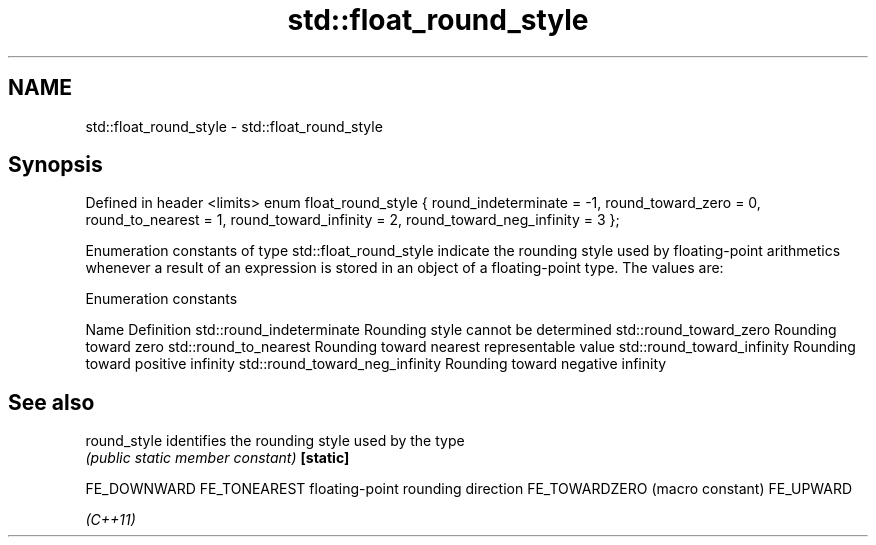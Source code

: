 .TH std::float_round_style 3 "2020.03.24" "http://cppreference.com" "C++ Standard Libary"
.SH NAME
std::float_round_style \- std::float_round_style

.SH Synopsis

Defined in header <limits>
enum float_round_style {
round_indeterminate = -1,
round_toward_zero = 0,
round_to_nearest = 1,
round_toward_infinity = 2,
round_toward_neg_infinity = 3
};

Enumeration constants of type std::float_round_style indicate the rounding style used by floating-point arithmetics whenever a result of an expression is stored in an object of a floating-point type. The values are:

Enumeration constants


Name                           Definition
std::round_indeterminate       Rounding style cannot be determined
std::round_toward_zero         Rounding toward zero
std::round_to_nearest          Rounding toward nearest representable value
std::round_toward_infinity     Rounding toward positive infinity
std::round_toward_neg_infinity Rounding toward negative infinity


.SH See also



round_style   identifies the rounding style used by the type
              \fI(public static member constant)\fP
\fB[static]\fP

FE_DOWNWARD
FE_TONEAREST  floating-point rounding direction
FE_TOWARDZERO (macro constant)
FE_UPWARD

\fI(C++11)\fP




